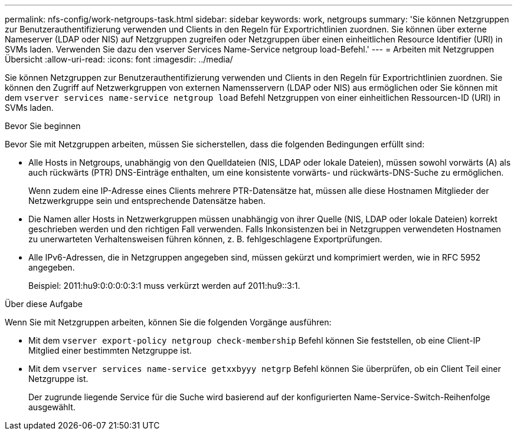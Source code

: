 ---
permalink: nfs-config/work-netgroups-task.html 
sidebar: sidebar 
keywords: work, netgroups 
summary: 'Sie können Netzgruppen zur Benutzerauthentifizierung verwenden und Clients in den Regeln für Exportrichtlinien zuordnen. Sie können über externe Nameserver (LDAP oder NIS) auf Netzgruppen zugreifen oder Netzgruppen über einen einheitlichen Resource Identifier (URI) in SVMs laden. Verwenden Sie dazu den vserver Services Name-Service netgroup load-Befehl.' 
---
= Arbeiten mit Netzgruppen Übersicht
:allow-uri-read: 
:icons: font
:imagesdir: ../media/


[role="lead"]
Sie können Netzgruppen zur Benutzerauthentifizierung verwenden und Clients in den Regeln für Exportrichtlinien zuordnen. Sie können den Zugriff auf Netzwerkgruppen von externen Namensservern (LDAP oder NIS) aus ermöglichen oder Sie können mit dem `vserver services name-service netgroup load` Befehl Netzgruppen von einer einheitlichen Ressourcen-ID (URI) in SVMs laden.

.Bevor Sie beginnen
Bevor Sie mit Netzgruppen arbeiten, müssen Sie sicherstellen, dass die folgenden Bedingungen erfüllt sind:

* Alle Hosts in Netgroups, unabhängig von den Quelldateien (NIS, LDAP oder lokale Dateien), müssen sowohl vorwärts (A) als auch rückwärts (PTR) DNS-Einträge enthalten, um eine konsistente vorwärts- und rückwärts-DNS-Suche zu ermöglichen.
+
Wenn zudem eine IP-Adresse eines Clients mehrere PTR-Datensätze hat, müssen alle diese Hostnamen Mitglieder der Netzwerkgruppe sein und entsprechende Datensätze haben.

* Die Namen aller Hosts in Netzwerkgruppen müssen unabhängig von ihrer Quelle (NIS, LDAP oder lokale Dateien) korrekt geschrieben werden und den richtigen Fall verwenden. Falls Inkonsistenzen bei in Netzgruppen verwendeten Hostnamen zu unerwarteten Verhaltensweisen führen können, z. B. fehlgeschlagene Exportprüfungen.
* Alle IPv6-Adressen, die in Netzgruppen angegeben sind, müssen gekürzt und komprimiert werden, wie in RFC 5952 angegeben.
+
Beispiel: 2011:hu9:0:0:0:0:3:1 muss verkürzt werden auf 2011:hu9::3:1.



.Über diese Aufgabe
Wenn Sie mit Netzgruppen arbeiten, können Sie die folgenden Vorgänge ausführen:

* Mit dem `vserver export-policy netgroup check-membership` Befehl können Sie feststellen, ob eine Client-IP Mitglied einer bestimmten Netzgruppe ist.
* Mit dem `vserver services name-service getxxbyyy netgrp` Befehl können Sie überprüfen, ob ein Client Teil einer Netzgruppe ist.
+
Der zugrunde liegende Service für die Suche wird basierend auf der konfigurierten Name-Service-Switch-Reihenfolge ausgewählt.


